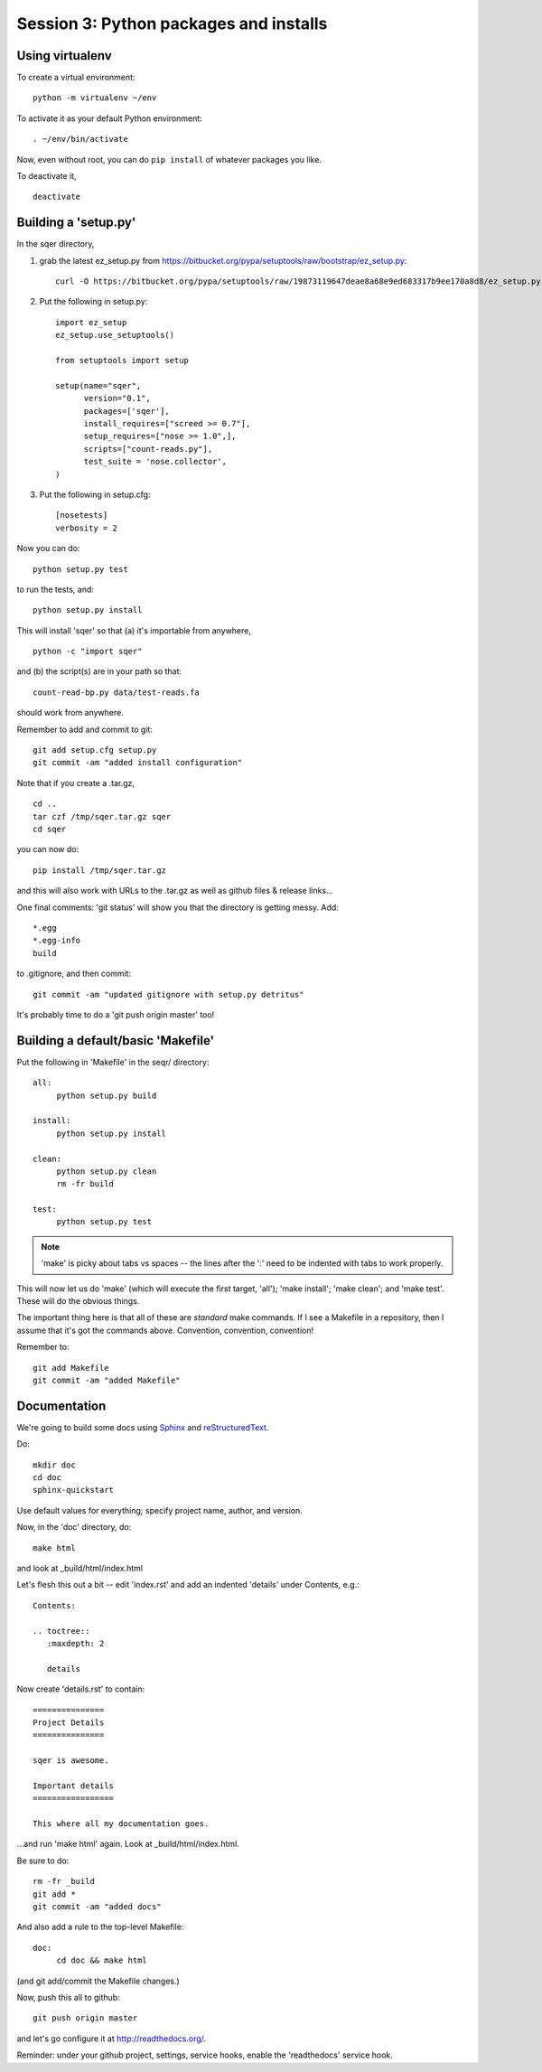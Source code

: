 =======================================
Session 3: Python packages and installs
=======================================

Using virtualenv
================

To create a virtual environment::

   python -m virtualenv ~/env

To activate it as your default Python environment::

   . ~/env/bin/activate

Now, even without root, you can do ``pip install`` of whatever packages
you like.

To deactivate it, ::

   deactivate

Building a 'setup.py'
=====================

In the sqer directory,

1. grab the latest ez_setup.py from https://bitbucket.org/pypa/setuptools/raw/bootstrap/ez_setup.py::

    curl -O https://bitbucket.org/pypa/setuptools/raw/19873119647deae8a68e9ed683317b9ee170a8d8/ez_setup.py

2. Put the following in setup.py::

    import ez_setup
    ez_setup.use_setuptools()

    from setuptools import setup

    setup(name="sqer",
          version="0.1",
          packages=['sqer'],
          install_requires=["screed >= 0.7"],
          setup_requires=["nose >= 1.0",],
          scripts=["count-reads.py"],
	  test_suite = 'nose.collector',
    )

3. Put the following in setup.cfg::

    [nosetests]
    verbosity = 2

Now you can do::

   python setup.py test

to run the tests, and::

   python setup.py install

This will install 'sqer' so that (a) it's importable from anywhere, ::

   python -c "import sqer"

and (b) the script(s) are in your path so that::

   count-read-bp.py data/test-reads.fa

should work from anywhere.

Remember to add and commit to git::

   git add setup.cfg setup.py
   git commit -am "added install configuration"

Note that if you create a .tar.gz, ::

   cd ..
   tar czf /tmp/sqer.tar.gz sqer
   cd sqer

you can now do::

   pip install /tmp/sqer.tar.gz

and this will also work with URLs to the .tar.gz as well as github
files & release links...

One final comments: 'git status' will show you that the directory is
getting messy.  Add::

   *.egg
   *.egg-info
   build

to .gitignore, and then commit::

   git commit -am "updated gitignore with setup.py detritus"

It's probably time to do a 'git push origin master' too!
   
Building a default/basic 'Makefile'
===================================

Put the following in 'Makefile' in the seqr/ directory::

   all:
	python setup.py build

   install:
	python setup.py install

   clean:
	python setup.py clean
	rm -fr build

   test:
	python setup.py test

.. note::

   'make' is picky about tabs vs spaces -- the lines after the ':' need
   to be indented with tabs to work properly.

This will now let us do 'make' (which will execute the first target,
'all'); 'make install'; 'make clean'; and 'make test'.  These will
do the obvious things.

The important thing here is that all of these are *standard* make
commands.  If I see a Makefile in a repository, then I assume that
it's got the commands above.  Convention, convention, convention!

Remember to::

   git add Makefile
   git commit -am "added Makefile"

Documentation
=============

We're going to build some docs using `Sphinx <http://sphinx-doc.org/>`__ and
`reStructuredText <http://docutils.sourceforge.net/rst.html>`__.

Do::

   mkdir doc
   cd doc
   sphinx-quickstart

Use default values for everything; specify project name, author, and version.

Now, in the 'doc' directory, do::

   make html

and look at _build/html/index.html

Let's flesh this out a bit -- edit 'index.rst' and add an indented
'details' under Contents, e.g.::

   Contents:

   .. toctree::
      :maxdepth: 2

      details

Now create 'details.rst' to contain::

   ===============
   Project Details
   ===============

   sqer is awesome.

   Important details
   =================

   This where all my documentation goes.

...and run 'make html' again.  Look at _build/html/index.html.

Be sure to do::

   rm -fr _build
   git add *
   git commit -am "added docs"

And also add a rule to the top-level Makefile::

   doc:
	cd doc && make html

(and git add/commit the Makefile changes.)

Now, push this all to github::

   git push origin master

and let's go configure it at http://readthedocs.org/.

Reminder: under your github project, settings, service hooks, enable
the 'readthedocs' service hook.
